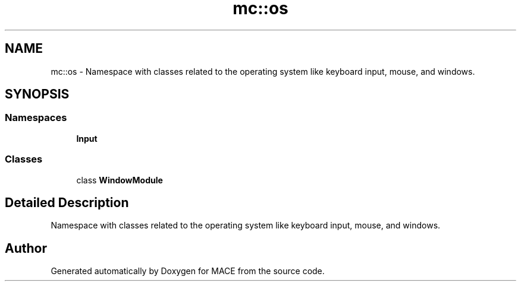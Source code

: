 .TH "mc::os" 3 "Sun Dec 11 2016" "Version Alpha" "MACE" \" -*- nroff -*-
.ad l
.nh
.SH NAME
mc::os \- Namespace with classes related to the operating system like keyboard input, mouse, and windows\&.  

.SH SYNOPSIS
.br
.PP
.SS "Namespaces"

.in +1c
.ti -1c
.RI " \fBInput\fP"
.br
.in -1c
.SS "Classes"

.in +1c
.ti -1c
.RI "class \fBWindowModule\fP"
.br
.in -1c
.SH "Detailed Description"
.PP 
Namespace with classes related to the operating system like keyboard input, mouse, and windows\&. 
.SH "Author"
.PP 
Generated automatically by Doxygen for MACE from the source code\&.
